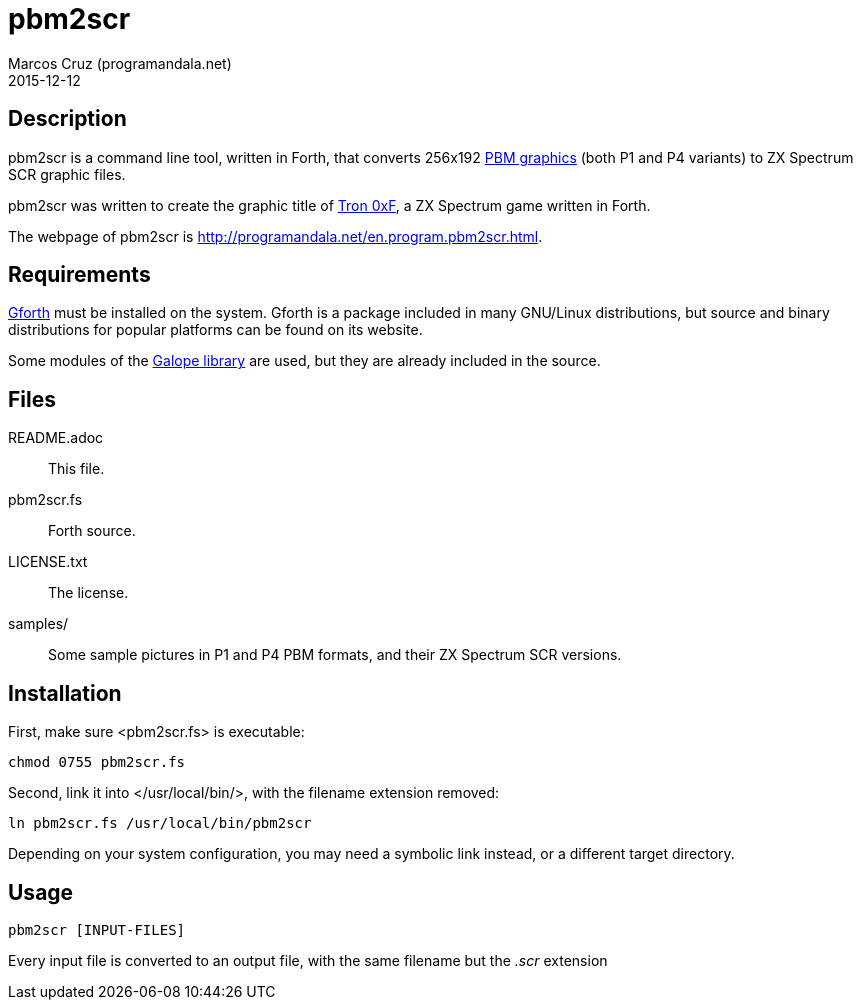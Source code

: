 = pbm2scr
:author: Marcos Cruz (programandala.net)
:revdate: 2015-12-12
:linkattrs:

// Copyright (C) 2015 Marcos Cruz (programandala.net)
//
// You may do whatever you want with this work, so long as you
// retain the copyright notice(s) and this license in all
// redistributed copies and derived works. There is no warranty.

// This file is written in AsciiDoc/Asciidoctor format.
// See <http://asciidoctor.org>.

== Description

pbm2scr is a command line tool, written in Forth, that converts
256x192 https://en.wikipedia.org/wiki/Netpbm_format[PBM
graphics, role="external"] (both P1 and P4 variants) to ZX
Spectrum SCR graphic files.

pbm2scr was written to create the graphic title of
http://programandala.net/en.program.tron_0xf.html[Tron 0xF], a
ZX Spectrum game written in Forth.

The webpage of pbm2scr is
http://programandala.net/en.program.pbm2scr.html.

== Requirements

http://www.gnu.org/software/gforth/[Gforth, role="external"]
must be installed on the system. Gforth is a package included in
many GNU/Linux distributions, but source and binary
distributions for popular platforms can be found on its website.

Some modules of the
http://programandala.net/en.program.galope.html[Galope library]
are used, but they are already included in the source.

== Files

README.adoc :: This file.
pbm2scr.fs :: Forth source.
LICENSE.txt :: The license.
samples/ :: Some sample pictures in P1 and P4 PBM formats, and
their ZX Spectrum SCR versions.

== Installation

First, make sure <pbm2scr.fs> is executable:

----
chmod 0755 pbm2scr.fs
----

Second, link it into </usr/local/bin/>, with the filename
extension removed:

----
ln pbm2scr.fs /usr/local/bin/pbm2scr
----

Depending on your system configuration, you may need a symbolic
link instead, or a different target directory.

== Usage

----
pbm2scr [INPUT-FILES]
----

Every input file is converted to an output file, with the same
filename but the __.scr__ extension

// vim: tw=64:ts=2:sts=2:sw=2:et

